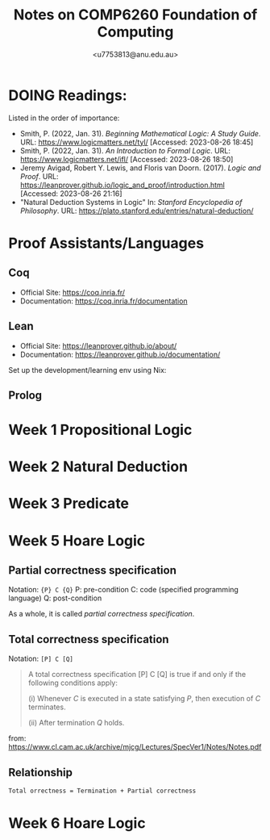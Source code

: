 #+Title: Notes on COMP6260 Foundation of Computing
#+Author: <u7753813@anu.edu.au>

* DOING Readings:
Listed in the order of importance:
- Smith, P. (2022, Jan. 31). /Beginning Mathematical Logic: A Study Guide/. URL: https://www.logicmatters.net/tyl/ [Accessed: 2023-08-26 18:45]
- Smith, P. (2022, Jan. 31). /An Introduction to Formal Logic/. URL: https://www.logicmatters.net/ifl/ [Accessed: 2023-08-26 18:50]
- Jeremy Avigad, Robert Y. Lewis, and Floris van Doorn. (2017). /Logic and Proof/. URL: https://leanprover.github.io/logic_and_proof/introduction.html [Accessed: 2023-08-26 21:16]
- "Natural Deduction Systems in Logic" In: /Stanford Encyclopedia of Philosophy/. URL: https://plato.stanford.edu/entries/natural-deduction/

* Proof Assistants/Languages
** Coq
- Official Site: https://coq.inria.fr/
- Documentation: https://coq.inria.fr/documentation


** Lean
- Official Site: https://leanprover.github.io/about/
- Documentation: https://leanprover.github.io/documentation/


Set up the development/learning env using Nix:


** Prolog


* Week 1 Propositional Logic


* Week 2 Natural Deduction


* Week 3 Predicate

* Week 5 Hoare Logic
** Partial correctness specification
Notation: ={P} C {Q}=
P: pre-condition
C: code (specified programming language)
Q: post-condition

As a whole, it is called /partial correctness specification/.

** Total correctness specification
Notation: =[P] C [Q]=

#+BEGIN_QUOTE
A total correctness specification [P] C [Q] is true if and only if the following
conditions apply:

(i) Whenever /C/ is executed in a state satisfying /P/, then execution of /C/ terminates.

(ii) After termination /Q/ holds.
#+END_QUOTE
from: https://www.cl.cam.ac.uk/archive/mjcg/Lectures/SpecVer1/Notes/Notes.pdf

** Relationship
#+BEGIN_SRC markdown
Total orrectness = Termination + Partial correctness
#+END_SRC


* Week 6 Hoare Logic
